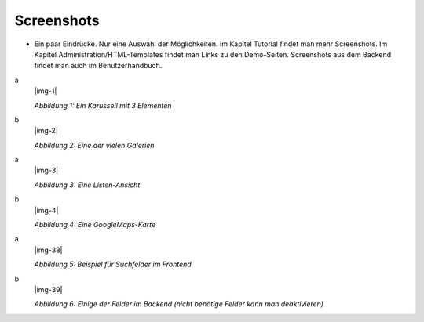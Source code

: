﻿.. include:: Images.txt

.. ==================================================
.. FOR YOUR INFORMATION
.. --------------------------------------------------
.. -*- coding: utf-8 -*- with BOM.

.. ==================================================
.. DEFINE SOME TEXTROLES
.. --------------------------------------------------
.. role::   underline
.. role::   typoscript(code)
.. role::   ts(typoscript)
   :class:  typoscript
.. role::   php(code)


Screenshots
^^^^^^^^^^^

- Ein paar Eindrücke. Nur eine Auswahl der Möglichkeiten. Im Kapitel Tutorial findet man mehr Screenshots.
  Im Kapitel Administration/HTML-Templates findet man Links zu den Demo-Seiten.
  Screenshots aus dem Backend findet man auch im Benutzerhandbuch.

.. ### BEGIN~OF~TABLE ###

.. container:: table-row

   a
         |img-1|

         *Abbildung 1: Ein Karussell mit 3 Elementen*

   b
         |img-2|

         *Abbildung 2: Eine der vielen Galerien*


.. container:: table-row

   a
         |img-3|

         *Abbildung 3: Eine Listen-Ansicht*

   b
         |img-4|

         *Abbildung 4: Eine GoogleMaps-Karte*


.. container:: table-row

   a
         |img-38|

         *Abbildung 5: Beispiel für Suchfelder im Frontend*

   b
         |img-39|

         *Abbildung 6: Einige der Felder im Backend (nicht benötige Felder kann man deaktivieren)*

.. ###### END~OF~TABLE ######

